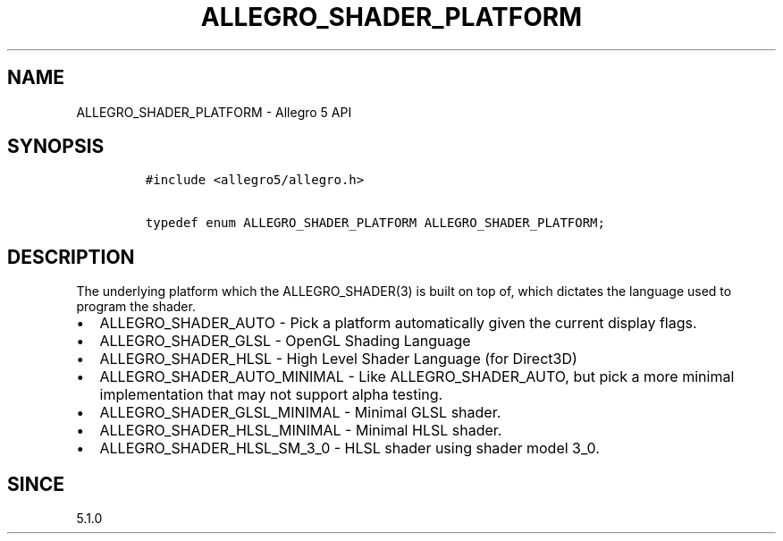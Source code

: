 .\" Automatically generated by Pandoc 3.1.3
.\"
.\" Define V font for inline verbatim, using C font in formats
.\" that render this, and otherwise B font.
.ie "\f[CB]x\f[]"x" \{\
. ftr V B
. ftr VI BI
. ftr VB B
. ftr VBI BI
.\}
.el \{\
. ftr V CR
. ftr VI CI
. ftr VB CB
. ftr VBI CBI
.\}
.TH "ALLEGRO_SHADER_PLATFORM" "3" "" "Allegro reference manual" ""
.hy
.SH NAME
.PP
ALLEGRO_SHADER_PLATFORM - Allegro 5 API
.SH SYNOPSIS
.IP
.nf
\f[C]
#include <allegro5/allegro.h>

typedef enum ALLEGRO_SHADER_PLATFORM ALLEGRO_SHADER_PLATFORM;
\f[R]
.fi
.SH DESCRIPTION
.PP
The underlying platform which the ALLEGRO_SHADER(3) is built on top of,
which dictates the language used to program the shader.
.IP \[bu] 2
ALLEGRO_SHADER_AUTO - Pick a platform automatically given the current
display flags.
.IP \[bu] 2
ALLEGRO_SHADER_GLSL - OpenGL Shading Language
.IP \[bu] 2
ALLEGRO_SHADER_HLSL - High Level Shader Language (for Direct3D)
.IP \[bu] 2
ALLEGRO_SHADER_AUTO_MINIMAL - Like ALLEGRO_SHADER_AUTO, but pick a more
minimal implementation that may not support alpha testing.
.IP \[bu] 2
ALLEGRO_SHADER_GLSL_MINIMAL - Minimal GLSL shader.
.IP \[bu] 2
ALLEGRO_SHADER_HLSL_MINIMAL - Minimal HLSL shader.
.IP \[bu] 2
ALLEGRO_SHADER_HLSL_SM_3_0 - HLSL shader using shader model 3_0.
.SH SINCE
.PP
5.1.0
